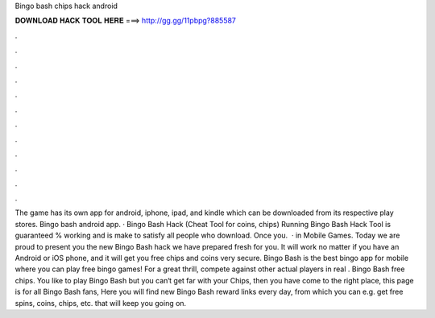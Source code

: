 Bingo bash chips hack android

𝐃𝐎𝐖𝐍𝐋𝐎𝐀𝐃 𝐇𝐀𝐂𝐊 𝐓𝐎𝐎𝐋 𝐇𝐄𝐑𝐄 ===> http://gg.gg/11pbpg?885587

.

.

.

.

.

.

.

.

.

.

.

.

The game has its own app for android, iphone, ipad, and kindle which can be downloaded from its respective play stores. Bingo bash android app. · Bingo Bash Hack (Cheat Tool for coins, chips) Running Bingo Bash Hack Tool is guaranteed % working and is make to satisfy all people who download. Once you.  · in Mobile Games. Today we are proud to present you the new Bingo Bash hack we have prepared fresh for you. It will work no matter if you have an Android or iOS phone, and it will get you free chips and coins very secure. Bingo Bash is the best bingo app for mobile where you can play free bingo games! For a great thrill, compete against other actual players in real . Bingo Bash free chips. You like to play Bingo Bash but you can‘t get far with your Chips, then you have come to the right place, this page is for all Bingo Bash fans, Here you will find new Bingo Bash reward links every day, from which you can e.g. get free spins, coins, chips, etc. that will keep you going on.